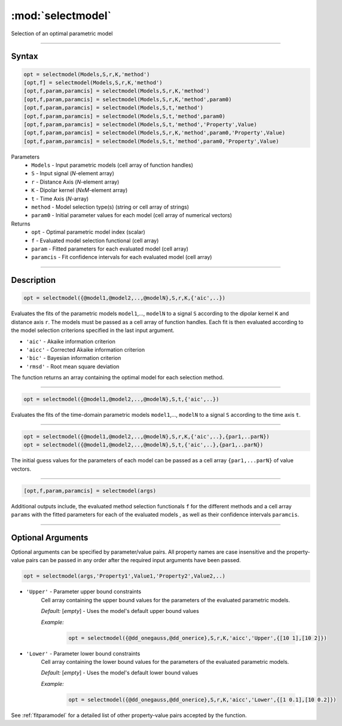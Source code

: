 .. highlight:: matlab
.. _selectmodel:


***********************
:mod:`selectmodel`
***********************

Selection of an optimal parametric model

-----------------------------



Syntax
=========================================

.. code-block:: matlab

    opt = selectmodel(Models,S,r,K,'method')
    [opt,f] = selectmodel(Models,S,r,K,'method')
    [opt,f,param,paramcis] = selectmodel(Models,S,r,K,'method')
    [opt,f,param,paramcis] = selectmodel(Models,S,r,K,'method',param0)
    [opt,f,param,paramcis] = selectmodel(Models,S,t,'method')
    [opt,f,param,paramcis] = selectmodel(Models,S,t,'method',param0)
    [opt,f,param,paramcis] = selectmodel(Models,S,t,'method','Property',Value)
    [opt,f,param,paramcis] = selectmodel(Models,S,r,K,'method',param0,'Property',Value)
    [opt,f,param,paramcis] = selectmodel(Models,S,t,'method',param0,'Property',Value)


Parameters
    *   ``Models`` - Input parametric models (cell array of function handles)
    *   ``S`` - Input signal (*N*-element array)
    *   ``r`` -  Distance Axis (*N*-element array)
    *   ``K`` -  Dipolar kernel (*NxM*-element array)
    *   ``t`` -  Time Axis (*N*-array)
    *   ``method`` - Model selection type(s) (string or cell array of strings)
    *   ``param0`` -  Initial parameter values for each model (cell array of numerical vectors)
Returns
    *  ``opt`` - Optimal parametric model index (scalar)
    *  ``f`` - Evaluated model selection functional (cell array)
    *  ``param`` - Fitted parameters for each evaluated model (cell array)
    *  ``paramcis`` - Fit confidence intervals for each evaluated model (cell array)


-----------------------------



Description
=========================================

.. code-block:: matlab

        opt = selectmodel({@model1,@model2,..,@modelN},S,r,K,{'aic',..})

Evaluates the fits of the parametric models ``model1``,..., ``modelN`` to a signal ``S`` according to the dipolar kernel ``K`` and distance axis ``r``. The models must be passed as a cell array of function handles. Each fit is then evaluated according to the model selection criterions specified in the last input argument.

*   ``'aic'`` - Akaike information criterion
*   ``'aicc'`` - Corrected Akaike information criterion
*   ``'bic'`` - Bayesian information criterion
*   ``'rmsd'`` - Root mean square deviation


The function returns an array containing the optimal model for each selection method.


-----------------------------


.. code-block:: matlab

        opt = selectmodel({@model1,@model2,..,@modelN},S,t,{'aic',..})

Evaluates the fits of the  time-domain parametric models ``model1``,..., ``modelN`` to a signal ``S`` according to the time axis ``t``.


-----------------------------


.. code-block:: matlab

        opt = selectmodel({@model1,@model2,..,@modelN},S,r,K,{'aic',..},{par1,..parN})
        opt = selectmodel({@model1,@model2,..,@modelN},S,t,{'aic',..},{par1,..parN})


The initial guess values for the parameters of each model can be passed as a cell array ``{par1,...parN}`` of value vectors.


-----------------------------


.. code-block:: matlab

    [opt,f,param,paramcis] = selectmodel(args)

Additional outputs include, the evaluated method selection functionals ``f`` for the different methods and a cell array ``params`` with the fitted parameters for each of the evaluated models , as well as their confidence intervals ``paramcis``.

-----------------------------



Optional Arguments
=========================================
Optional arguments can be specified by parameter/value pairs. All property names are case insensitive and the property-value pairs can be passed in any order after the required input arguments have been passed.

.. code-block:: matlab

    opt = selectmodel(args,'Property1',Value1,'Property2',Value2,..)

- ``'Upper'`` - Parameter upper bound constraints
    Cell array containing the upper bound values for the parameters of the evaluated parametric models.

    *Default:* [*empty*] - Uses the model's default upper bound values

    *Example:*

		.. code-block:: matlab

			opt = selectmodel({@dd_onegauss,@dd_onerice},S,r,K,'aicc','Upper',{[10 1],[10 2]})

- ``'Lower'`` - Parameter lower bound constraints
    Cell array containing the lower bound values for the parameters of the evaluated parametric models.

    *Default:* [*empty*] - Uses the model's default lower bound values

    *Example:*

		.. code-block:: matlab

			opt = selectmodel({@dd_onegauss,@dd_onerice},S,r,K,'aicc','Lower',{[1 0.1],[10 0.2]})

See :ref:`fitparamodel` for a detailed list of other property-value pairs accepted by the function.